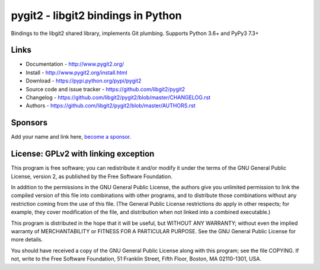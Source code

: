 ######################################################################
pygit2 - libgit2 bindings in Python
######################################################################

Bindings to the libgit2 shared library, implements Git plumbing.
Supports Python 3.6+ and PyPy3 7.3+

.. image:: https://github.com/libgit2/pygit2/actions/workflows/tests.yml/badge.svg
   :target: https://github.com/libgit2/pygit2/actions/workflows/tests.yml

.. image:: https://ci.appveyor.com/api/projects/status/edmwc0dctk5nacx0/branch/master?svg=true
   :target: https://ci.appveyor.com/project/jdavid/pygit2/branch/master


Links
=====================================

- Documentation - http://www.pygit2.org/
- Install - http://www.pygit2.org/install.html
- Download - https://pypi.python.org/pypi/pygit2
- Source code and issue tracker - https://github.com/libgit2/pygit2
- Changelog - https://github.com/libgit2/pygit2/blob/master/CHANGELOG.rst
- Authors - https://github.com/libgit2/pygit2/blob/master/AUTHORS.rst


Sponsors
=====================================

Add your name and link here, `become a sponsor <https://github.com/sponsors/jdavid>`_.


License: GPLv2 with linking exception
=====================================

This program is free software; you can redistribute it and/or
modify it under the terms of the GNU General Public License,
version 2, as published by the Free Software Foundation.

In addition to the permissions in the GNU General Public License,
the authors give you unlimited permission to link the compiled
version of this file into combinations with other programs,
and to distribute those combinations without any restriction
coming from the use of this file.  (The General Public License
restrictions do apply in other respects; for example, they cover
modification of the file, and distribution when not linked into
a combined executable.)

This program is distributed in the hope that it will be useful,
but WITHOUT ANY WARRANTY; without even the implied warranty of
MERCHANTABILITY or FITNESS FOR A PARTICULAR PURPOSE.  See the
GNU General Public License for more details.

You should have received a copy of the GNU General Public License
along with this program; see the file COPYING.  If not, write to
the Free Software Foundation, 51 Franklin Street, Fifth Floor,
Boston, MA 02110-1301, USA.
